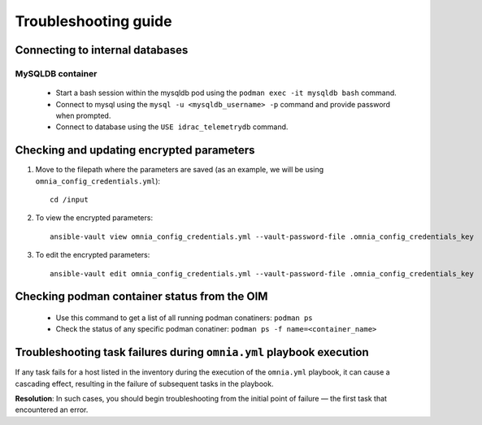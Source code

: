 ============================
Troubleshooting guide
============================

Connecting to internal databases
===================================

MySQLDB container
-------------------

    * Start a bash session within the mysqldb pod using the ``podman exec -it mysqldb bash`` command.
    * Connect to mysql using the ``mysql -u <mysqldb_username> -p`` command and provide password when prompted.
    * Connect to database using the ``USE idrac_telemetrydb`` command.

Checking and updating encrypted parameters
=============================================

1. Move to the filepath where the parameters are saved (as an example, we will be using ``omnia_config_credentials.yml``): ::

        cd /input

2. To view the encrypted parameters: ::

        ansible-vault view omnia_config_credentials.yml --vault-password-file .omnia_config_credentials_key


3. To edit the encrypted parameters: ::

        ansible-vault edit omnia_config_credentials.yml --vault-password-file .omnia_config_credentials_key


Checking podman container status from the OIM
===============================================
   
   * Use this command to get a list of all running podman conatiners: ``podman ps``
   * Check the status of any specific podman conatiner: ``podman ps -f name=<container_name>``


Troubleshooting task failures during ``omnia.yml`` playbook execution
========================================================================

If any task fails for a host listed in the inventory during the execution of the ``omnia.yml`` playbook, it can cause a cascading effect, resulting in the failure of subsequent tasks in the playbook.

**Resolution**: In such cases, you should begin troubleshooting from the initial point of failure — the first task that encountered an error.